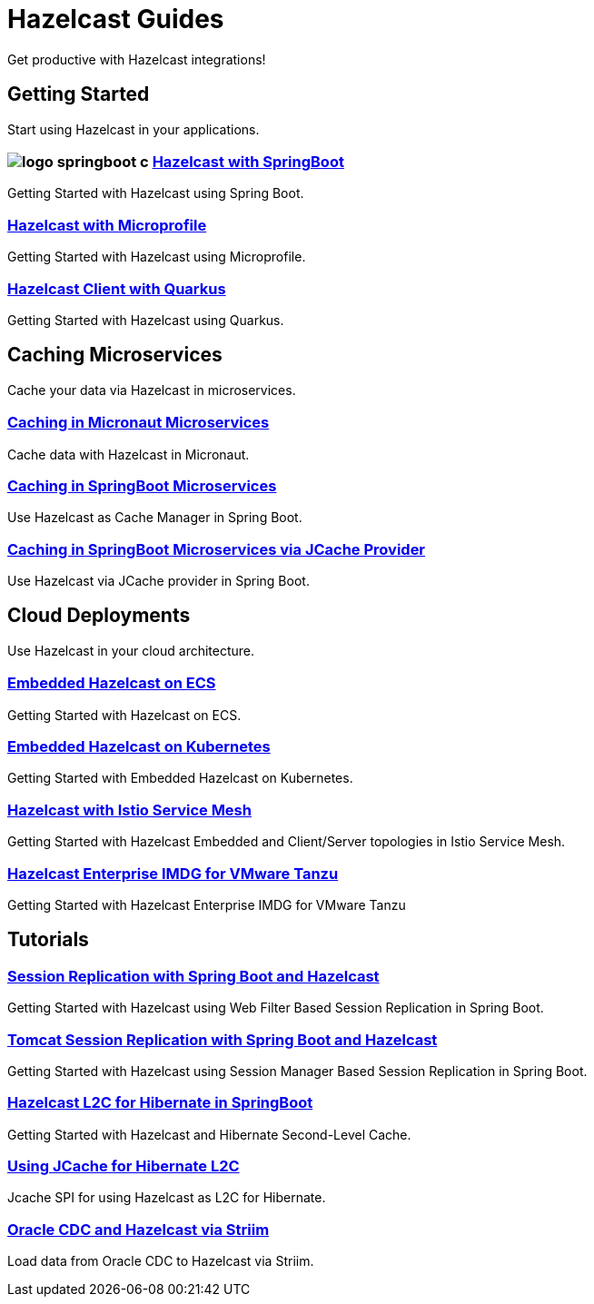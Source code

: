 :page-layout: landing

= Hazelcast Guides

Get productive with Hazelcast integrations!

// ---------------------- Group 1

[.group-header]
== Getting Started
Start using Hazelcast in your applications.

[.guides-grid]
== {empty}

[.guide]
=== image:logo-springboot-c.png[] xref:hazelcast-embedded-springboot:ROOT:index.adoc[Hazelcast with SpringBoot]

Getting Started with Hazelcast using Spring Boot.


[.guide]
=== xref:hazelcast-embedded-microprofile:ROOT:index.adoc[Hazelcast with Microprofile]

Getting Started with Hazelcast using Microprofile.


[.guide]
=== xref:hazelcast-client-quarkus:ROOT:index.adoc[Hazelcast Client with Quarkus]

Getting Started with Hazelcast using Quarkus.

// ---------------------- Group 2

[.group-header]
== Caching Microservices
Cache your data via Hazelcast in microservices.

[.guides-grid]
== {empty}


[.guide]
=== xref:caching-micronaut:ROOT:index.adoc[Caching in Micronaut Microservices]

Cache data with Hazelcast in Micronaut.

[.guide]
=== xref:caching-springboot:ROOT:index.adoc[Caching in SpringBoot Microservices]

Use Hazelcast as Cache Manager in Spring Boot.

[.guide]
=== xref:caching-springboot-jcache:ROOT:index.adoc[Caching in SpringBoot Microservices via JCache Provider]

Use Hazelcast via JCache provider in Spring Boot.


// ---------------------- Group 3

[.group-header]
== Cloud Deployments
Use Hazelcast in your cloud architecture.

[.guides-grid]
== {empty}


[.guide]
=== xref:ecs-embedded:ROOT:index.adoc[Embedded Hazelcast on ECS]

Getting Started with Hazelcast on ECS.


[.guide]
=== xref:kubernetes-embedded:ROOT:index.adoc[Embedded Hazelcast on Kubernetes]

Getting Started with Embedded Hazelcast on Kubernetes.


[.guide]
=== xref:istio:ROOT:index.adoc[Hazelcast with Istio Service Mesh]

Getting Started with Hazelcast Embedded and Client/Server topologies in Istio Service Mesh.

[.guide]
=== xref:vmware-tanzu:ROOT:index.adoc[Hazelcast Enterprise IMDG for VMware Tanzu]

Getting Started with Hazelcast Enterprise IMDG for VMware Tanzu

// ---------------------- Group 4

[.group-header]
== Tutorials

[.guides-grid]
== {empty}

[.guide]
=== xref:springboot-webfilter-session-replication:ROOT:index.adoc[Session Replication with Spring Boot and Hazelcast]

Getting Started with Hazelcast using Web Filter Based Session Replication in Spring Boot.


[.guide]
=== xref:springboot-tomcat-session-replication:ROOT:index.adoc[Tomcat Session Replication with Spring Boot and Hazelcast]

Getting Started with Hazelcast using Session Manager Based Session Replication in Spring Boot.


[.guide]
=== xref:springboot-hibernate:ROOT:index.adoc[Hazelcast L2C for Hibernate in SpringBoot]

Getting Started with Hazelcast and Hibernate Second-Level Cache.


[.guide]
=== xref:hibernate-jcache:ROOT:index.adoc[Using JCache for Hibernate L2C]

Jcache SPI for using Hazelcast as L2C for Hibernate.


[.guide]
=== xref:striim-cdc:ROOT:index.adoc[Oracle CDC and Hazelcast via Striim]

Load data from Oracle CDC to Hazelcast via Striim.
